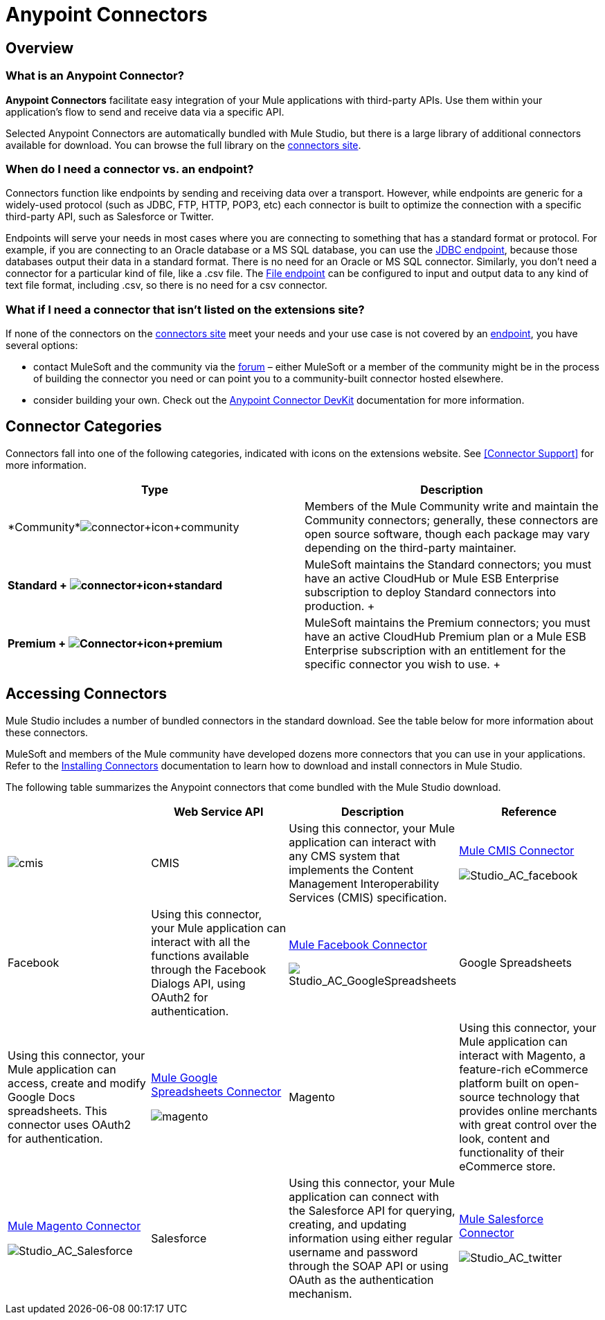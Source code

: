 = Anypoint Connectors

== Overview

=== What is an Anypoint Connector?

*Anypoint Connectors* facilitate easy integration of your Mule applications with third-party APIs. Use them within your application's flow to send and receive data via a specific API. 

Selected Anypoint Connectors are automatically bundled with Mule Studio, but there is a large library of additional connectors available for download. You can browse the full library on the http://www.mulesoft.org/extensions[connectors site]. 

=== When do I need a connector vs. an endpoint?

Connectors function like endpoints by sending and receiving data over a transport. However, while endpoints are generic for a widely-used protocol (such as JDBC, FTP, HTTP, POP3, etc) each connector is built to optimize the connection with a specific third-party API, such as Salesforce or Twitter.

Endpoints will serve your needs in most cases where you are connecting to something that has a standard format or protocol. For example, if you are connecting to an Oracle database or a MS SQL database, you can use the link:/mule-user-guide/v/3.4/database-jdbc-endpoint-reference[JDBC endpoint], because those databases output their data in a standard format. There is no need for an Oracle or MS SQL connector. Similarly, you don't need a connector for a particular kind of file, like a .csv file. The link:/mule-user-guide/v/3.4/file-endpoint-reference[File endpoint] can be configured to input and output data to any kind of text file format, including .csv, so there is no need for a csv connector. 

=== What if I need a connector that isn't listed on the extensions site?

If none of the connectors on the http://www.mulesoft.org/extensions[connectors site] meet your needs and your use case is not covered by an link:/mule-user-guide/v/3.4/studio-endpoints[endpoint], you have several options:

* contact MuleSoft and the community via the http://forum.mulesoft.org/mulesoft/products/mulesoft_anypoint_connectors[forum] – either MuleSoft or a member of the community might be in the process of building the connector you need or can point you to a community-built connector hosted elsewhere.
* consider building your own. Check out the link:/anypoint-connector-devkit/v/3.4[Anypoint Connector DevKit] documentation for more information.

== Connector Categories

Connectors fall into one of the following categories, indicated with icons on the extensions website. See <<Connector Support>> for more information.

[width="100%",cols="50%,50%",options="header",]
|===
|Type |Description
|*Community*image:connector+icon+community.png[connector+icon+community] |Members of the Mule Community write and maintain the Community connectors; generally, these connectors are open source software, though each package may vary depending on the third-party maintainer.

|*Standard
+
image:connector+icon+standard.png[connector+icon+standard] * |MuleSoft maintains the Standard connectors; you must have an active CloudHub or Mule ESB Enterprise subscription to deploy Standard connectors into production.
+

|*Premium
+
image:Connector+icon+premium.png[Connector+icon+premium]* |MuleSoft maintains the Premium connectors; you must have an active CloudHub Premium plan or a Mule ESB Enterprise subscription with an entitlement for the specific connector you wish to use.
+

|===

== Accessing Connectors

Mule Studio includes a number of bundled connectors in the standard download. See the table below for more information about these connectors. 

MuleSoft and members of the Mule community have developed dozens more connectors that you can use in your applications. Refer to the link:/mule-user-guide/v/3.4/installing-connectors[Installing Connectors] documentation to learn how to download and install connectors in Mule Studio.

The following table summarizes the Anypoint connectors that come bundled with the Mule Studio download.

[width="100%",cols="25%,25%,25%,25%",options="header",]
|===
|  |Web Service API |Description |Reference
|image:cmis.png[cmis] |CMIS |Using this connector, your Mule application can interact with any CMS system that implements the Content Management Interoperability Services (CMIS) specification. |http://www.mulesoft.org/extensions/cmis-cloud-connector[Mule CMIS Connector]


image:Studio_AC_facebook.png[Studio_AC_facebook] |Facebook |Using this connector, your Mule application can interact with all the functions available through the Facebook Dialogs API, using OAuth2 for authentication. |http://www.mulesoft.org/extensions/facebook-connector[Mule Facebook Connector]


image:Studio_AC_GoogleSpreadsheets.png[Studio_AC_GoogleSpreadsheets] |Google Spreadsheets |Using this connector, your Mule application can access, create and modify Google Docs spreadsheets. This connector uses OAuth2 for authentication. |http://www.mulesoft.org/node/383[Mule Google Spreadsheets Connector]


image:magento.png[magento] |Magento |Using this connector, your Mule application can interact with Magento, a feature-rich eCommerce platform built on open-source technology that provides online merchants with great control over the look, content and functionality of their eCommerce store. |http://www.mulesoft.org/extensions/magento-cloud-connector[Mule Magento Connector]


image:Studio_AC_Salesforce.png[Studio_AC_Salesforce] |Salesforce |Using this connector, your Mule application can connect with the Salesforce API for querying, creating, and updating information using either regular username and password through the SOAP API or using OAuth as the authentication mechanism. |http://www.mulesoft.org/extensions/salesforce-cloud-connector[Mule Salesforce Connector]


image:Studio_AC_twitter.png[Studio_AC_twitter] |Twitter |Using this connector, your Mule application can interact with the Twitter REST API, which provides simple interfaces for most Twitter functionality. |http://www.mulesoft.org/extensions/twitter[Mule Twitter Connector]

If you are developing your applications in an XML editor outside of Mule Studio, you can install Anypoint connectors as Maven dependencies. To make the connector available to a Mavenized Mule application, add the connector repositories to your `pom.xml` file, add the module as a dependency, and add it to the packaging process of your applications.

You can find the latest installation links and instructions for each connector on the connector-specific reference pages, accessible from the http://www.mulesoft.org/extensions[connectors site].

=== Installing Connectors

MuleSoft and members of the Mule community have developed dozens of extra connectors that you can use in your applications. Refer to the link:/mule-user-guide/v/3.4/installing-connectors[Installing Connectors]  documentation to learn how to download and install connectors in Mule Studio and Maven.

== Configuring Connectors 

For configuration information specific to individual connectors, refer to the specific references for individual connectors provided on the http://www.mulesoft.org/extensions[connectors site]. Each connector page has links to connector documentation, video examples, and complete example code.

== Connector Compatibility

Starting with (and including) Mule 3.2, MuleSoft has made all connectors forward-compatible with all new releases of Mule. This group of connectors, which are referred to as **3.2-compatible** or **Studio-compatible**, can be configured either through the Properties pane in the Mule Studio visual interface or through an XML editor.

Connectors developed prior to Mule ESB 3.2 can be deployed only with the version of Mule for which they were developed. In other words, these legacy connectors are neither forward nor backward-compatible.

Legacy connectors cannot be configured or deployed by Mule Studio, which debuted with Mule 3.2. Instead, you must configure all legacy connectors with an XML editor, then deploy them exclusively with the Mule release for which they are listed as compatible.

== Connector Support

See link:https://www.mulesoft.com/legal/versioning-back-support-policy#anypoint-connectors[Connector Support Policy] for more information.

== See Also

* link:http://forums.mulesoft.com/spaces/14/anypoint-connectors.html[Forums Connector Category]
* link:https://www.mulesoft.com/exchange#!/?types=connector&sortBy=name[Anypoint Exchange]
* Learn how to build your own connectors with the link:/anypoint-connector-devkit/v/3.4[Anypoint Connector DevKit].
